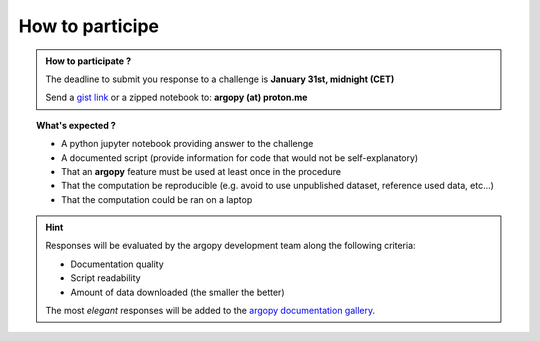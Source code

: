 .. _howto:

.. rst-class:: hide-me

How to participe
----------------

.. grid:: 1 2 2 2
    :class-row: grid-item-row

    .. grid-item::
        :columns: 5
        :class: grid-item-webtitle

        .. image:: ../_static/argopy_logo_5years.png
           :height: 200

    .. grid-item::
        :columns: 7
        :class: grid-item-webtitle

        Celebrating argopy 5 years anniversary !

        .. raw:: html

            <h2 style="margin-top:-20px">Coding challenges<br>How to participate ?</h2>


.. admonition:: How to participate ?

    The deadline to submit you response to a challenge is **January 31st, midnight (CET)**

    Send a `gist link <https://gist.github.com/>`_ or a zipped notebook to: **argopy (at) proton.me**

.. topic:: What's expected ?

    - A python jupyter notebook providing answer to the challenge
    - A documented script (provide information for code that would not be self-explanatory)
    - That an **argopy** feature must be used at least once in the procedure
    - That the computation be reproducible (e.g. avoid to use unpublished dataset, reference used data, etc...)
    - That the computation could be ran on a laptop

.. hint::

    Responses will be evaluated by the argopy development team along the following criteria:

    - Documentation quality
    - Script readability
    - Amount of data downloaded (the smaller the better)

    The most *elegant* responses will be added to the `argopy documentation gallery <https://argopy.readthedocs.io/en/latest/gallery.html>`_.
